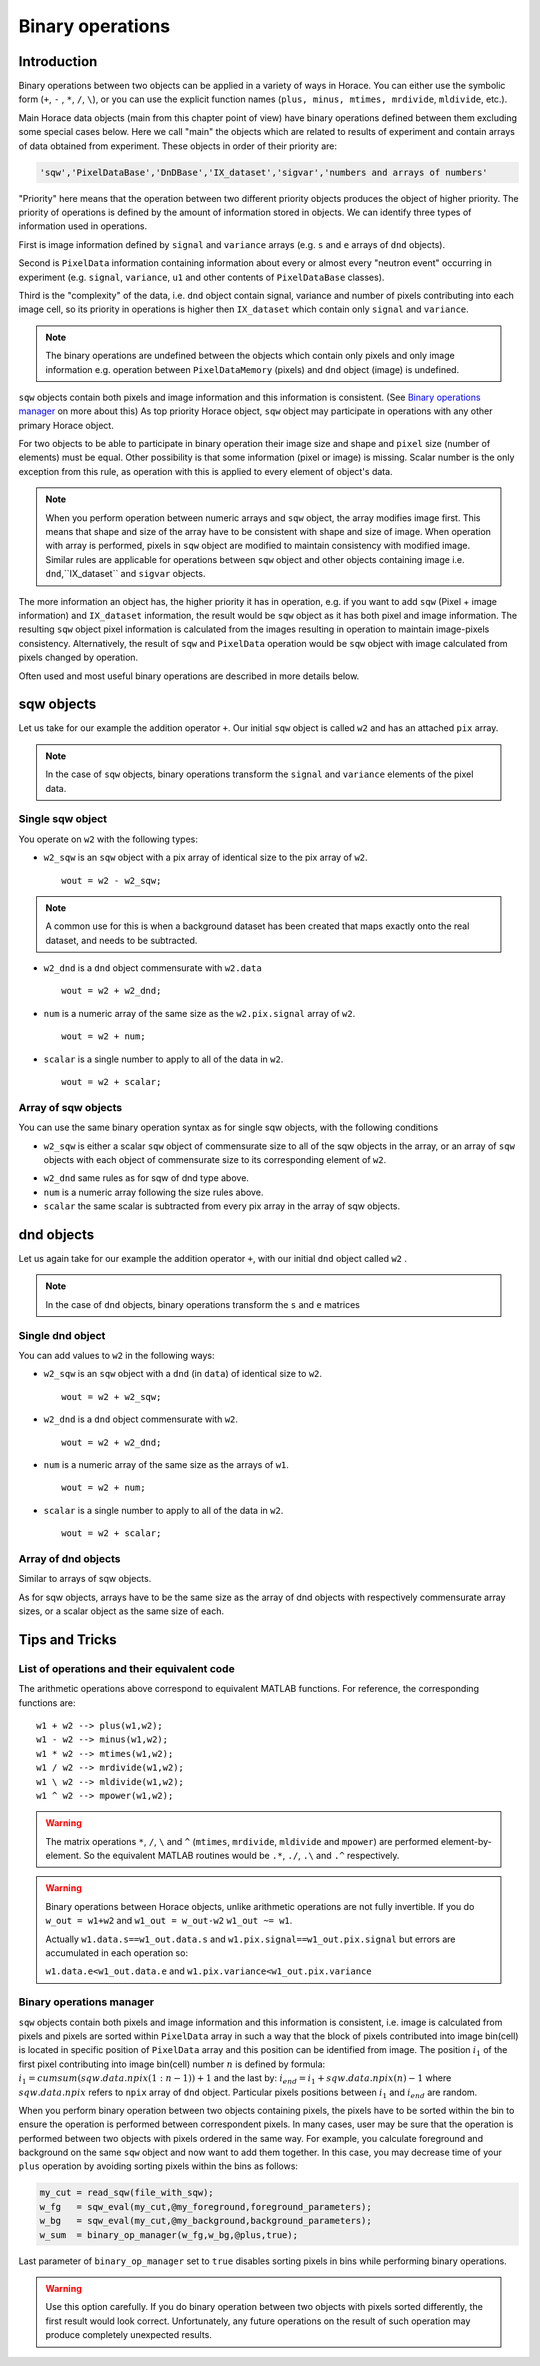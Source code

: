 #################
Binary operations
#################

Introduction
============

Binary operations between two objects can be applied in a variety of ways in
Horace. You can either use the symbolic form (``+``, ``-`` , ``*``, ``/``,
``\``), or you can use the explicit function names (``plus, minus, mtimes,
mrdivide``, ``mldivide``, etc.).

Main Horace data objects (main from this chapter point of view) have binary operations defined between them
excluding some special cases below.
Here we call "main" the objects which are related to results of experiment and contain arrays of data
obtained from experiment. These objects in order of their priority are:
 
.. code-block:: matlab

    'sqw','PixelDataBase','DnDBase','IX_dataset','sigvar','numbers and arrays of numbers'

"Priority" here means that the operation between two different priority objects produces the object of higher priority.
The priority of operations is defined by the amount of information stored in objects. We can 
identify three types of information used in operations. 

First is image information defined by ``signal`` and ``variance`` arrays (e.g. ``s`` and ``e`` arrays of ``dnd`` objects).

Second is ``PixelData`` information containing information about every or almost every "neutron event" occurring
in experiment (e.g. ``signal``, ``variance``, ``u1`` and other contents of ``PixelDataBase`` classes). 

Third is the "complexity" of the data, i.e. ``dnd`` object contain signal, variance and number of pixels contributing 
into each image cell, so its priority in operations is higher then ``IX_dataset`` which contain only ``signal`` and ``variance``.


.. note::
   The binary operations are undefined between the objects which contain only pixels and only image information  
   e.g. operation between ``PixelDataMemory`` (pixels) and ``dnd`` object (image) is undefined. 

``sqw`` objects contain both pixels and image information and this information is consistent. 
(See `Binary operations manager`_ on more about this)  As top priority Horace object,
``sqw`` object may participate in operations with any other primary Horace object.

For two objects to be able to participate in binary operation their image size and shape and ``pixel`` size (number of elements)
must be equal. Other possibility is that some information (pixel or image) is missing. 
Scalar number is the only exception from this rule, as operation with this is applied to every element of object's data.

.. note::
   When you perform operation between numeric arrays and ``sqw`` object, the array modifies image first. 
   This means that shape and size of the array have to be consistent with shape and size of image. 
   When operation with array is performed, pixels in ``sqw`` object are modified to maintain consistency with
   modified image. Similar rules are applicable for operations between ``sqw`` object and other objects containing
   image i.e. ``dnd``,``IX_dataset`` and ``sigvar`` objects.

The more information an object has, the higher priority it has in operation,
e.g. if you want to add ``sqw`` (Pixel + image information) and ``IX_dataset`` information, 
the result would be ``sqw`` object as it has both pixel and image information. The resulting ``sqw`` object 
pixel information is calculated from the images resulting in operation to maintain image-pixels consistency. 
Alternatively, the result of ``sqw`` and ``PixelData`` operation would be ``sqw`` object with image calculated 
from pixels changed by operation.

Often used and most useful binary operations are described in more details below.

sqw objects
===========

Let us take for our example the addition operator ``+``. Our initial ``sqw``
object is called ``w2`` and has an attached ``pix`` array.

.. note::

   In the case of ``sqw`` objects, binary operations transform the ``signal``
   and ``variance`` elements of the pixel data.
..
   .. note::

      You can have an ``sqw`` object without the pix array by converting a
      ``dnd`` to ``sqw``, though this is inadvisable as a lot of important information 
	  about experiment specific to ``sqw`` object remains empty as the result of this
	  operation.

Single sqw object
-----------------

You operate on ``w2`` with the following types:

- ``w2_sqw`` is an ``sqw`` object with a pix array of identical size to the pix
  array of ``w2``.

  ::

     wout = w2 - w2_sqw;

.. note::

   A common use for this is when a background dataset has been created that maps
   exactly onto the real dataset, and needs to be subtracted.

- ``w2_dnd`` is a ``dnd`` object commensurate with ``w2.data``

  ::

     wout = w2 + w2_dnd;


- ``num`` is a numeric array of the same size as the ``w2.pix.signal`` array of ``w2``.

  ::

     wout = w2 + num;

- ``scalar`` is a single number to apply to all of the data in ``w2``.

  ::

     wout = w2 + scalar;

..
   - ``w2_sqw_dnd_type`` is an sqw of dnd type (i.e. no it has pix array) whose
     plot axes overlap exactly with those of ``w1``. An example is taking a 1d
     cut along the energy axis from two different regions of reciprocal space,
     and then adding or subtracting one from the other. In this case the output
     will be a sqw object of dnd type, since the pixel information has lost its
     connection with the signal and error that are plottable.

     :: wout = w2 + w2_sqw_dnd_type;

.. note:

Array of sqw objects
--------------------

You can use the same binary operation syntax as for single sqw objects, with the
following conditions

- ``w2_sqw`` is either a scalar ``sqw`` object of commensurate size to all of
  the sqw objects in the array, or an array of ``sqw`` objects with each object
  of commensurate size to its corresponding element of ``w2``.

..
   - ``w2_sqw_dnd`` is as above, i.e. an array of dnd-type sqw objects whose
   plot axes match element by element those of the array ``w2``.

- ``w2_dnd`` same rules as for sqw of dnd type above.

- ``num`` is a numeric array following the size rules above.

- ``scalar`` the same scalar is subtracted from every pix array in the array of
  sqw objects.

dnd objects
===========

Let us again take for our example the addition operator ``+``, with our initial
``dnd`` object called ``w2`` .

.. note::

   In the case of ``dnd`` objects, binary operations transform the ``s`` and
   ``e`` matrices


Single dnd object
-----------------

You can add values to ``w2`` in the following ways:

- ``w2_sqw`` is an ``sqw`` object with a ``dnd`` (in ``data``) of identical size to
  ``w2``.

  ::

     wout = w2 + w2_sqw;

- ``w2_dnd`` is a ``dnd`` object commensurate with ``w2``.

  ::

     wout = w2 + w2_dnd;


- ``num`` is a numeric array of the same size as the arrays of ``w1``.

  ::

     wout = w2 + num;

- ``scalar`` is a single number to apply to all of the data in ``w2``.

  ::

     wout = w2 + scalar;


Array of dnd objects
--------------------

Similar to arrays of sqw objects.

As for sqw objects, arrays have to be the same size as the array of dnd objects
with respectively commensurate array sizes, or a scalar object as the same size
of each.



Tips and Tricks
===============

List of operations and their equivalent code
--------------------------------------------

The arithmetic operations above correspond to equivalent MATLAB functions. For reference,
the corresponding functions are:

::

   w1 + w2 --> plus(w1,w2);
   w1 - w2 --> minus(w1,w2);
   w1 * w2 --> mtimes(w1,w2);
   w1 / w2 --> mrdivide(w1,w2);
   w1 \ w2 --> mldivide(w1,w2);
   w1 ^ w2 --> mpower(w1,w2);


.. warning::

   The matrix operations ``*``, ``/``, ``\`` and ``^`` (``mtimes``,
   ``mrdivide``, ``mldivide`` and ``mpower``) are performed
   element-by-element. So the equivalent MATLAB routines would be ``.*``,
   ``./``, ``.\`` and ``.^`` respectively.

..

.. warning::

	Binary operations between Horace objects, unlike arithmetic operations are not fully invertible.
	If you do ``w_out = w1+w2`` and ``w1_out = w_out-w2`` ``w1_out ~= w1``. 
	
	Actually ``w1.data.s==w1_out.data.s`` and ``w1.pix.signal==w1_out.pix.signal`` but
	errors are accumulated in each operation so:
	
	``w1.data.e<w1_out.data.e`` and ``w1.pix.variance<w1_out.pix.variance``

Binary operations manager
--------------------------------------------

``sqw`` objects contain both pixels and image information and this information is consistent, i.e. 
image is calculated from pixels and pixels are sorted within ``PixelData`` array in such a way that the block of
pixels contributed into image bin(cell) is located in specific position of ``PixelData`` array and this position can be
identified from image. The position :math:`i_1` of the first pixel contributing into image bin(cell) number :math:`n` is defined by
formula: :math:`i_1 = cumsum(sqw.data.npix(1:n-1))+1` and the last by: :math:`i_{end} = i_1+sqw.data.npix(n)-1` where 
:math:`sqw.data.npix` refers to ``npix`` array of ``dnd`` object. Particular pixels positions between :math:`i_1` and :math:`i_{end}`
are random. 

When you perform binary operation between two objects containing pixels, the pixels have to be sorted within the bin to ensure
the operation is performed between correspondent pixels. In many cases, user may be sure that the operation is performed between two 
objects with pixels ordered in the same way. For example, you calculate foreground and background on the same ``sqw`` object and now want 
to add them together. In this case, you may decrease time of your ``plus`` operation by avoiding sorting pixels within the bins as follows:

.. code-block:: matlab

	my_cut = read_sqw(file_with_sqw);
	w_fg   = sqw_eval(my_cut,@my_foreground,foreground_parameters);
	w_bg   = sqw_eval(my_cut,@my_background,background_parameters);	
	w_sum  = binary_op_manager(w_fg,w_bg,@plus,true);
	
Last parameter of ``binary_op_manager`` set to ``true`` disables sorting pixels in bins while performing binary operations.

.. warning::

	Use this option carefully. If you do binary operation between two objects with pixels sorted differently, the first result would look correct. 
	Unfortunately, any future operations on the result of such operation may produce completely unexpected results.